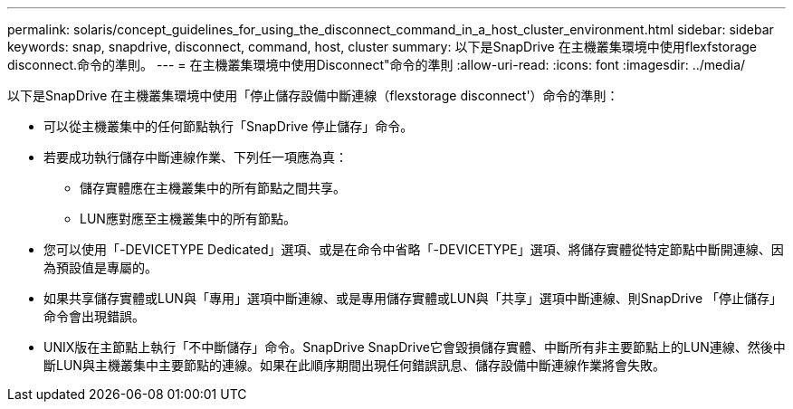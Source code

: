 ---
permalink: solaris/concept_guidelines_for_using_the_disconnect_command_in_a_host_cluster_environment.html 
sidebar: sidebar 
keywords: snap, snapdrive, disconnect, command, host, cluster 
summary: 以下是SnapDrive 在主機叢集環境中使用flexfstorage disconnect.命令的準則。 
---
= 在主機叢集環境中使用Disconnect"命令的準則
:allow-uri-read: 
:icons: font
:imagesdir: ../media/


[role="lead"]
以下是SnapDrive 在主機叢集環境中使用「停止儲存設備中斷連線（flexstorage disconnect'）命令的準則：

* 可以從主機叢集中的任何節點執行「SnapDrive 停止儲存」命令。
* 若要成功執行儲存中斷連線作業、下列任一項應為真：
+
** 儲存實體應在主機叢集中的所有節點之間共享。
** LUN應對應至主機叢集中的所有節點。


* 您可以使用「-DEVICETYPE Dedicated」選項、或是在命令中省略「-DEVICETYPE」選項、將儲存實體從特定節點中斷開連線、因為預設值是專屬的。
* 如果共享儲存實體或LUN與「專用」選項中斷連線、或是專用儲存實體或LUN與「共享」選項中斷連線、則SnapDrive 「停止儲存」命令會出現錯誤。
* UNIX版在主節點上執行「不中斷儲存」命令。SnapDrive SnapDrive它會毀損儲存實體、中斷所有非主要節點上的LUN連線、然後中斷LUN與主機叢集中主要節點的連線。如果在此順序期間出現任何錯誤訊息、儲存設備中斷連線作業將會失敗。

